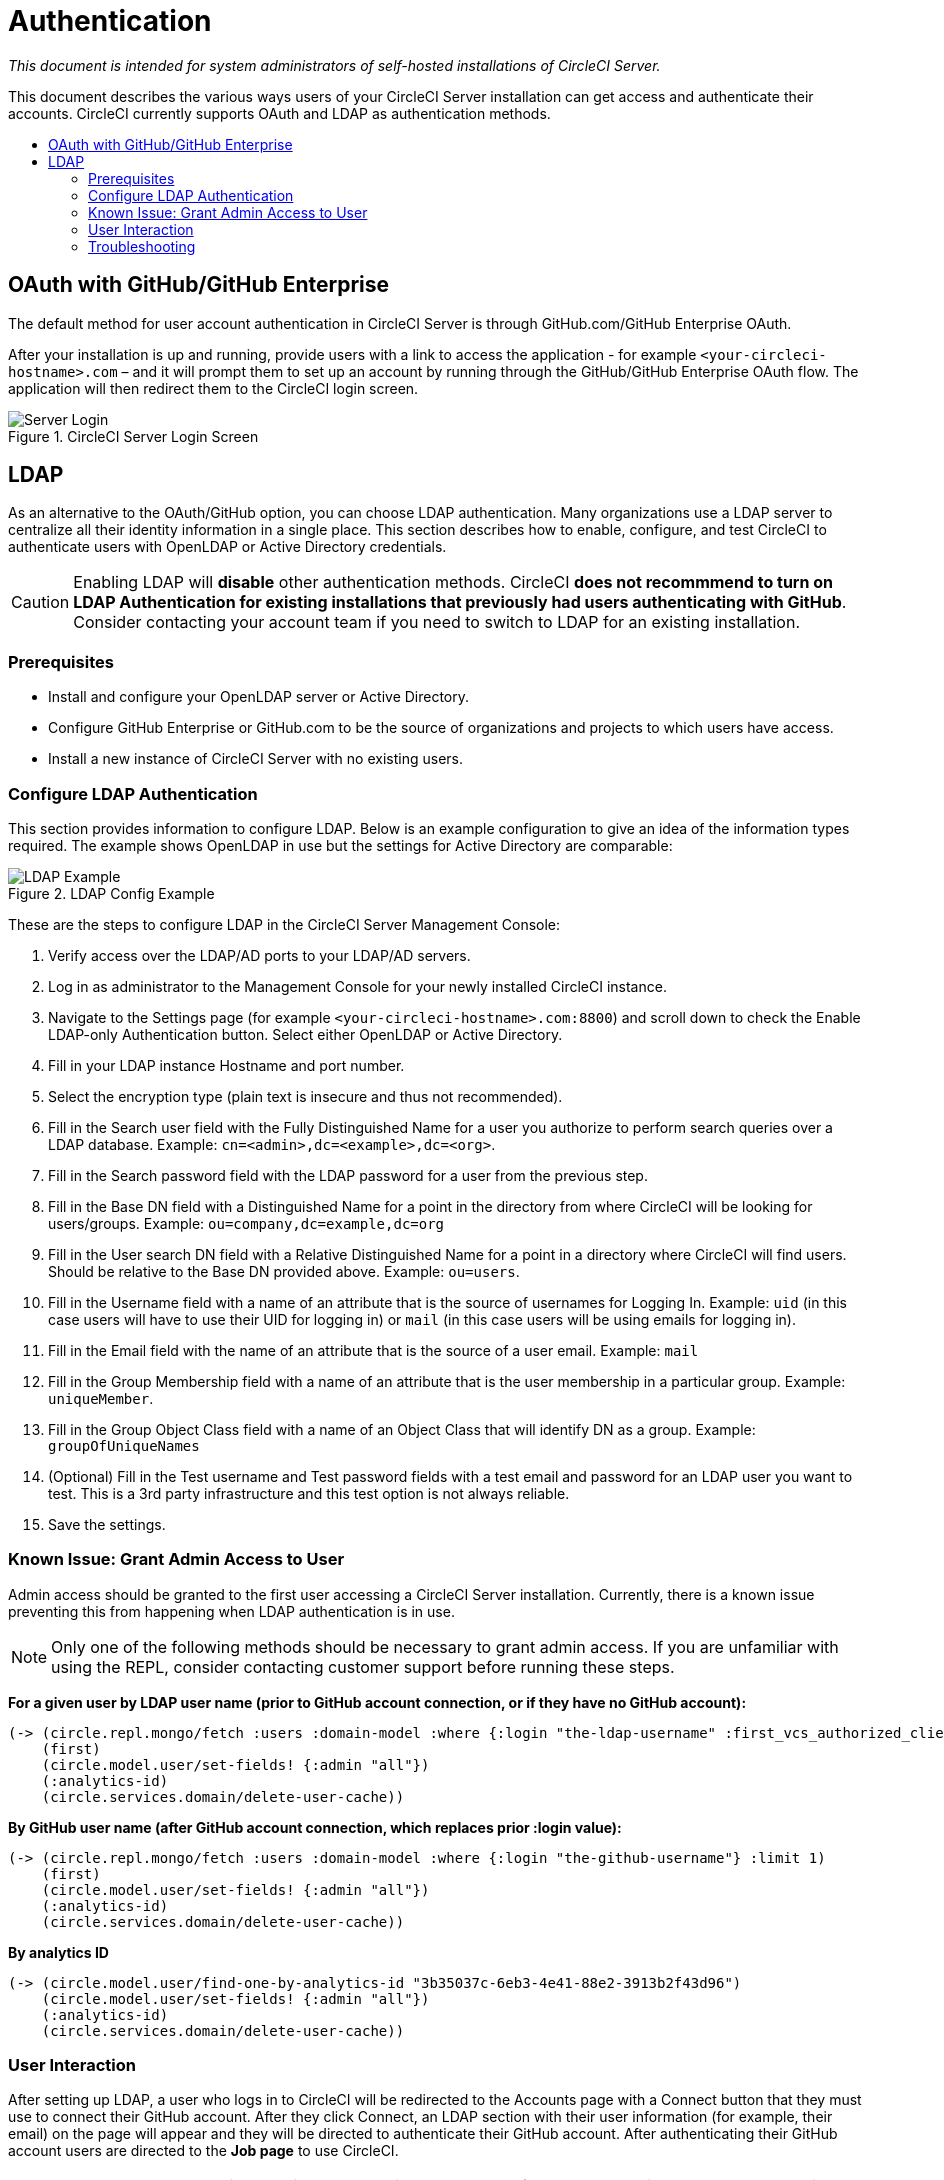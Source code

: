 = Authentication
:page-layout: classic-docs
:page-liquid:
:icons: font
:toc: macro
:toc-title:

[.serveronly]_This document is intended for system administrators of self-hosted installations of CircleCI Server._

This document describes the various ways users of your CircleCI Server installation can get access and authenticate their accounts. CircleCI currently supports OAuth and LDAP as authentication methods.

toc::[]

== OAuth with GitHub/GitHub Enterprise

The default method for user account authentication in CircleCI Server is through GitHub.com/GitHub Enterprise OAuth.

After your installation is up and running, provide users with a link to access the application - for example `<your-circleci-hostname>.com` – and it will prompt them to set up an account by running through the GitHub/GitHub Enterprise OAuth flow. The application will then redirect them to the CircleCI login screen.

.CircleCI Server Login Screen
image::server_login.png[Server Login]

== LDAP
As an alternative to the OAuth/GitHub option, you can choose LDAP authentication. Many organizations use a LDAP server to centralize all their identity information in a single place. This section describes how to enable, configure, and test CircleCI to authenticate users with OpenLDAP or Active Directory credentials.

CAUTION: Enabling LDAP will **disable** other authentication methods. CircleCI **does not recommmend to turn on LDAP Authentication for existing installations that previously had users authenticating with GitHub**. Consider contacting your account team if you need to switch to LDAP for an existing installation.

=== Prerequisites

* Install and configure your OpenLDAP server or Active Directory.
* Configure GitHub Enterprise or GitHub.com to be the source of organizations and projects to which users have access.
* Install a new instance of CircleCI Server with no existing users.

=== Configure LDAP Authentication

This section provides information to configure LDAP. Below is an example configuration to give an idea of the information types required. The example shows OpenLDAP in use but the settings for Active Directory are comparable:

.LDAP Config Example
image::LDAP_example.png[LDAP Example]

These are the steps to configure LDAP in the CircleCI Server Management Console:

. Verify access over the LDAP/AD ports to your LDAP/AD servers.
. Log in as administrator to the Management Console for your newly installed CircleCI instance.
. Navigate to the Settings page (for example `<your-circleci-hostname>.com:8800`) and scroll down to check the Enable LDAP-only Authentication button. Select either OpenLDAP or Active Directory.
. Fill in your LDAP instance Hostname and port number.
. Select the encryption type (plain text is insecure and thus not recommended).
. Fill in the Search user field with the Fully Distinguished Name for a user you authorize to perform search queries over a LDAP database. Example: `cn=<admin>,dc=<example>,dc=<org>`.
. Fill in the Search password field with the LDAP password for a user from the previous step.
. Fill in the Base DN field with a Distinguished Name for a point in the directory from where CircleCI will be looking for users/groups. Example: `ou=company,dc=example,dc=org`
. Fill in the User search DN field with a Relative Distinguished Name for a point in a directory where CircleCI will find users. Should be relative to the Base DN provided above. Example: `ou=users`.
. Fill in the Username field with a name of an attribute that is the source of usernames for Logging In. Example: `uid` (in this case users will have to use their UID for logging in) or `mail` (in this case users will be using emails for logging in).
. Fill in the Email field with the name of an attribute that is the source of a user email. Example: `mail`
. Fill in the Group Membership field with a name of an attribute that is the user membership in a particular group. Example: `uniqueMember`.
. Fill in the Group Object Class field with a name of an Object Class that will identify DN as a group. Example: `groupOfUniqueNames`
. (Optional) Fill in the Test username and Test password fields with a test email and password for an LDAP user you want to test. This is a 3rd party infrastructure and this test option is not always reliable.
. Save the settings.

=== Known Issue: Grant Admin Access to User

Admin access should be granted to the first user accessing a CircleCI Server installation. Currently, there is a known issue preventing this from happening when LDAP authentication is in use.

NOTE: Only one of the following methods should be necessary to grant admin access. If you are unfamiliar with using the REPL, consider contacting customer support before running these steps.

*For a given user by LDAP user name (prior to GitHub account connection, or if they have no GitHub account):*

```sh
(-> (circle.repl.mongo/fetch :users :domain-model :where {:login "the-ldap-username" :first_vcs_authorized_client_id nil} :limit 1)
    (first)
    (circle.model.user/set-fields! {:admin "all"})
    (:analytics-id)
    (circle.services.domain/delete-user-cache))
```

*By GitHub user name (after GitHub account connection, which replaces prior :login value):*

```sh
(-> (circle.repl.mongo/fetch :users :domain-model :where {:login "the-github-username"} :limit 1)
    (first)
    (circle.model.user/set-fields! {:admin "all"})
    (:analytics-id)
    (circle.services.domain/delete-user-cache))
```

*By analytics ID*

```sh
(-> (circle.model.user/find-one-by-analytics-id "3b35037c-6eb3-4e41-88e2-3913b2f43d96")
    (circle.model.user/set-fields! {:admin "all"})
    (:analytics-id)
    (circle.services.domain/delete-user-cache))
```

=== User Interaction

After setting up LDAP, a user who logs in to CircleCI will be redirected to the Accounts page with a Connect button that they must use to connect their GitHub account. After they click Connect, an LDAP section with their user information (for example, their email) on the page will appear and they will be directed to authenticate their GitHub account. After authenticating their GitHub account users are directed to the **Job page** to use CircleCI.

NOTE: A user who has authenticated with LDAP and is then removed from LDAP/AD will be able to access CircleCI as long as they stay logged in (because of cookies). As soon as the user logs out or the cookie expires, they will not be able to log back in. GitHub permissions define users' ability to see projects or to run builds. Therefore, if GitHub permissions are synced with LDAP/AD permissions, a removed LDAP/AD user will automatically lose authorization to view or access CircleCI as well.


=== Troubleshooting

Troubleshoot LDAP server settings with LDAP search as follows:

`ldapsearch -x LLL -h <ldap_address_server>`
